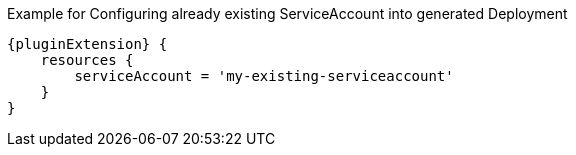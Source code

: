 .Example for Configuring already existing ServiceAccount into generated Deployment
[source,groovy,subs="attributes+"]
----
{pluginExtension} {
    resources {
        serviceAccount = 'my-existing-serviceaccount'
    }
}
----